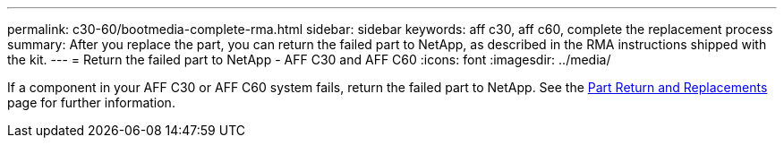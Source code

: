 ---
permalink: c30-60/bootmedia-complete-rma.html
sidebar: sidebar
keywords: aff c30, aff c60, complete the replacement process
summary: After you replace the part, you can return the failed part to NetApp, as described in the RMA instructions shipped with the kit.
---
= Return the failed part to NetApp - AFF C30 and AFF C60
:icons: font
:imagesdir: ../media/

[.lead]
If a component in your AFF C30 or AFF C60 system fails, return the failed part to NetApp. See the https://mysupport.netapp.com/site/info/rma[Part Return and Replacements] page for further information.
